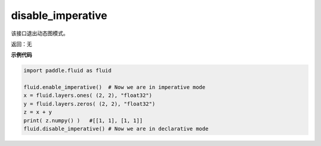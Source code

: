 .. _cn_api_fluid_disable_imperative:

disable_imperative
-------------------------------

.. py:function:: paddle.fluid.disable_imperative()

该接口退出动态图模式。

返回：无

**示例代码**

.. code-block:: python

    import paddle.fluid as fluid

    fluid.enable_imperative()  # Now we are in imperative mode
    x = fluid.layers.ones( (2, 2), "float32")
    y = fluid.layers.zeros( (2, 2), "float32")
    z = x + y
    print( z.numpy() )   #[[1, 1], [1, 1]]
    fluid.disable_imperative() # Now we are in declarative mode
